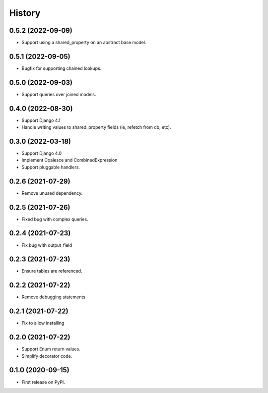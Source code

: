 =======
History
=======

0.5.2 (2022-09-09)
------------------
* Support using a shared_property on an abstract base model.

0.5.1 (2022-09-05)
------------------
* Bugfix for supporting chained lookups.

0.5.0 (2022-09-03)
------------------
* Support queries over joined models.

0.4.0 (2022-08-30)
------------------
* Support Django 4.1
* Handle writing values to shared_property fields (ie, refetch from db, etc).

0.3.0 (2022-03-18)
------------------
* Support Django 4.0
* Implement Coalesce and CombinedExpression
* Support pluggable handlers.



0.2.6 (2021-07-29)
------------------

* Remove unused dependency.

0.2.5 (2021-07-26)
------------------

* Fixed bug with complex queries.

0.2.4 (2021-07-23)
------------------

* Fix bug with output_field

0.2.3 (2021-07-23)
------------------

* Ensure tables are referenced.

0.2.2 (2021-07-22)
------------------

* Remove debugging statements

0.2.1 (2021-07-22)
------------------

* Fix to allow installing

0.2.0 (2021-07-22)
------------------

* Support Enum return values.
* Simplify decorator code.


0.1.0 (2020-09-15)
------------------

* First release on PyPI.
